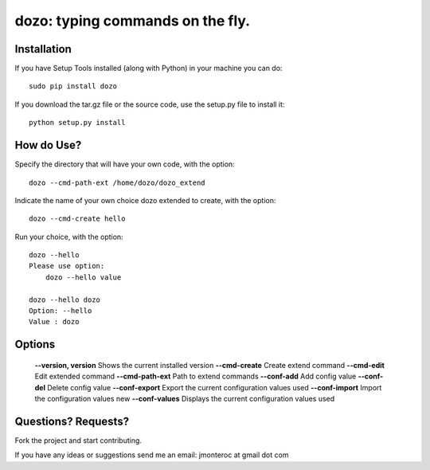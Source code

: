 dozo: typing commands on the fly.
=================================

Installation
------------
If you have Setup Tools installed (along with Python) in your machine you can do::

    sudo pip install dozo

If you download the tar.gz file or the source code, use the setup.py file to install it::

    python setup.py install


How do Use?
-----------
Specify the directory that will have your own code, with the option::

    dozo --cmd-path-ext /home/dozo/dozo_extend

Indicate the name of your own choice dozo extended to create, 
with the option::

    dozo --cmd-create hello

Run your choice, with the option::

    dozo --hello
    Please use option:
        dozo --hello value

    dozo --hello dozo
    Option: --hello
    Value : dozo

Options
-------
    **--version, version**      Shows the current installed version
    **--cmd-create**            Create extend command
    **--cmd-edit**              Edit extended command
    **--cmd-path-ext**          Path to extend commands
    **--conf-add**              Add config value
    **--conf-del**              Delete config value
    **--conf-export**           Export the current configuration values used
    **--conf-import**           Import the configuration values new
    **--conf-values**           Displays the current configuration values used

Questions? Requests?
---------------------

Fork the project and start contributing.

If you have any ideas or suggestions send me an email: jmonteroc at gmail dot com
